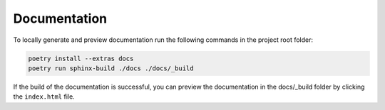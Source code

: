 Documentation
=============

To locally generate and preview documentation run the following commands in the project root folder:

.. code:: sh

    poetry install --extras docs
    poetry run sphinx-build ./docs ./docs/_build

If the build of the documentation is successful, you can preview the documentation in the docs/_build folder by clicking the ``index.html`` file.
